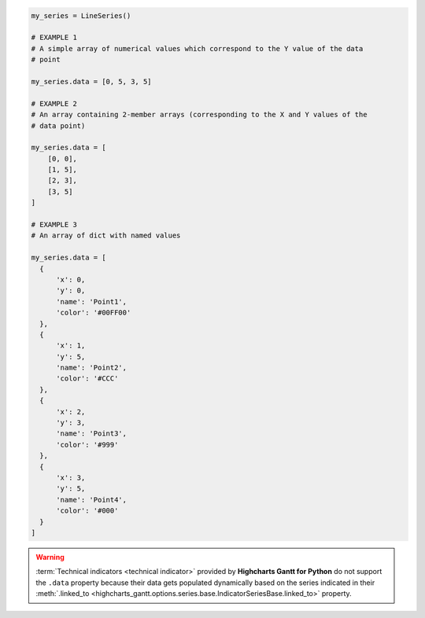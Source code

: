 .. code-block:: python

  my_series = LineSeries()

  # EXAMPLE 1
  # A simple array of numerical values which correspond to the Y value of the data
  # point

  my_series.data = [0, 5, 3, 5]

  # EXAMPLE 2
  # An array containing 2-member arrays (corresponding to the X and Y values of the
  # data point)

  my_series.data = [
      [0, 0],
      [1, 5],
      [2, 3],
      [3, 5]
  ]

  # EXAMPLE 3
  # An array of dict with named values
  
  my_series.data = [
    {
        'x': 0,
        'y': 0,
        'name': 'Point1',
        'color': '#00FF00'
    },
    {
        'x': 1,
        'y': 5,
        'name': 'Point2',
        'color': '#CCC'
    },
    {
        'x': 2,
        'y': 3,
        'name': 'Point3',
        'color': '#999'
    },
    {
        'x': 3,
        'y': 5,
        'name': 'Point4',
        'color': '#000'
    }
  ]

.. warning::

  :term:`Technical indicators <technical indicator>` provided by
  **Highcharts Gantt for Python** do not support the ``.data`` property because
  their data gets populated dynamically based on the series indicated in their
  :meth:`.linked_to <highcharts_gantt.options.series.base.IndicatorSeriesBase.linked_to>`
  property.

  .. seealso::

    * :doc:`Using Highcharts Gantt for Python </using>` > :ref:`Using Technical Indicators <using_technical_indicators>`
